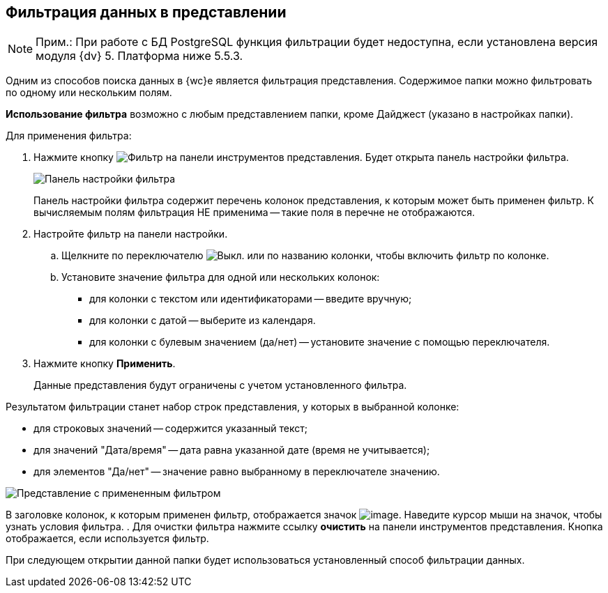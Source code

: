 
== Фильтрация данных в представлении

[NOTE]
====
[.note__title]#Прим.:# При работе с БД PostgreSQL функция фильтрации будет недоступна, если установлена версия модуля {dv} 5. Платформа ниже 5.5.3.
====

Одним из способов поиска данных в {wc}е является фильтрация представления. Содержимое папки можно фильтровать по одному или нескольким полям.

*Использование фильтра* возможно с любым представлением папки, кроме Дайджест (указано в настройках папки).

Для применения фильтра:

. [.ph .cmd]#Нажмите кнопку image:buttons/filter.png[Фильтр] на панели инструментов представления. Будет открыта панель настройки фильтра.#
+
image::filterPanel.png[Панель настройки фильтра]
+
Панель настройки фильтра содержит перечень колонок представления, к которым может быть применен фильтр. К вычисляемым полям фильтрация НЕ применима -- такие поля в перечне не отображаются.
. [.ph .cmd]#Настройте фильтр на панели настройки.#
[loweralpha]
.. [.ph .cmd]#Щелкните по переключателю image:buttons/switchOff.png[Выкл.] или по названию колонки, чтобы включить фильтр по колонке.#
.. [.ph .cmd]#Установите значение фильтра для одной или нескольких колонок:#
+
* для колонки с текстом или идентификаторами -- введите вручную;
* для колонки с датой -- выберите из календаря.
* для колонки с булевым значением (да/нет) -- установите значение с помощью переключателя.
. [.ph .cmd]#Нажмите кнопку *Применить*.#
+
Данные представления будут ограничены с учетом установленного фильтра.

Результатом фильтрации станет набор строк представления, у которых в выбранной колонке:

* для строковых значений -- содержится указанный текст;
* для значений "Дата/время" -- дата равна указанной дате (время не учитывается);
* для элементов "Да/нет" -- значение равно выбранному в переключателе значению.

image::viewWithFilter.png[Представление с примененным фильтром]

В заголовке колонок, к которым применен фильтр, отображается значок image:filterIndicator.png[image]. Наведите курсор мыши на значок, чтобы узнать условия фильтра.
. [.ph .cmd]#Для очистки фильтра нажмите ссылку *очистить* на панели инструментов представления. Кнопка отображается, если используется фильтр.#

При следующем открытии данной папки будет использоваться установленный способ фильтрации данных.
